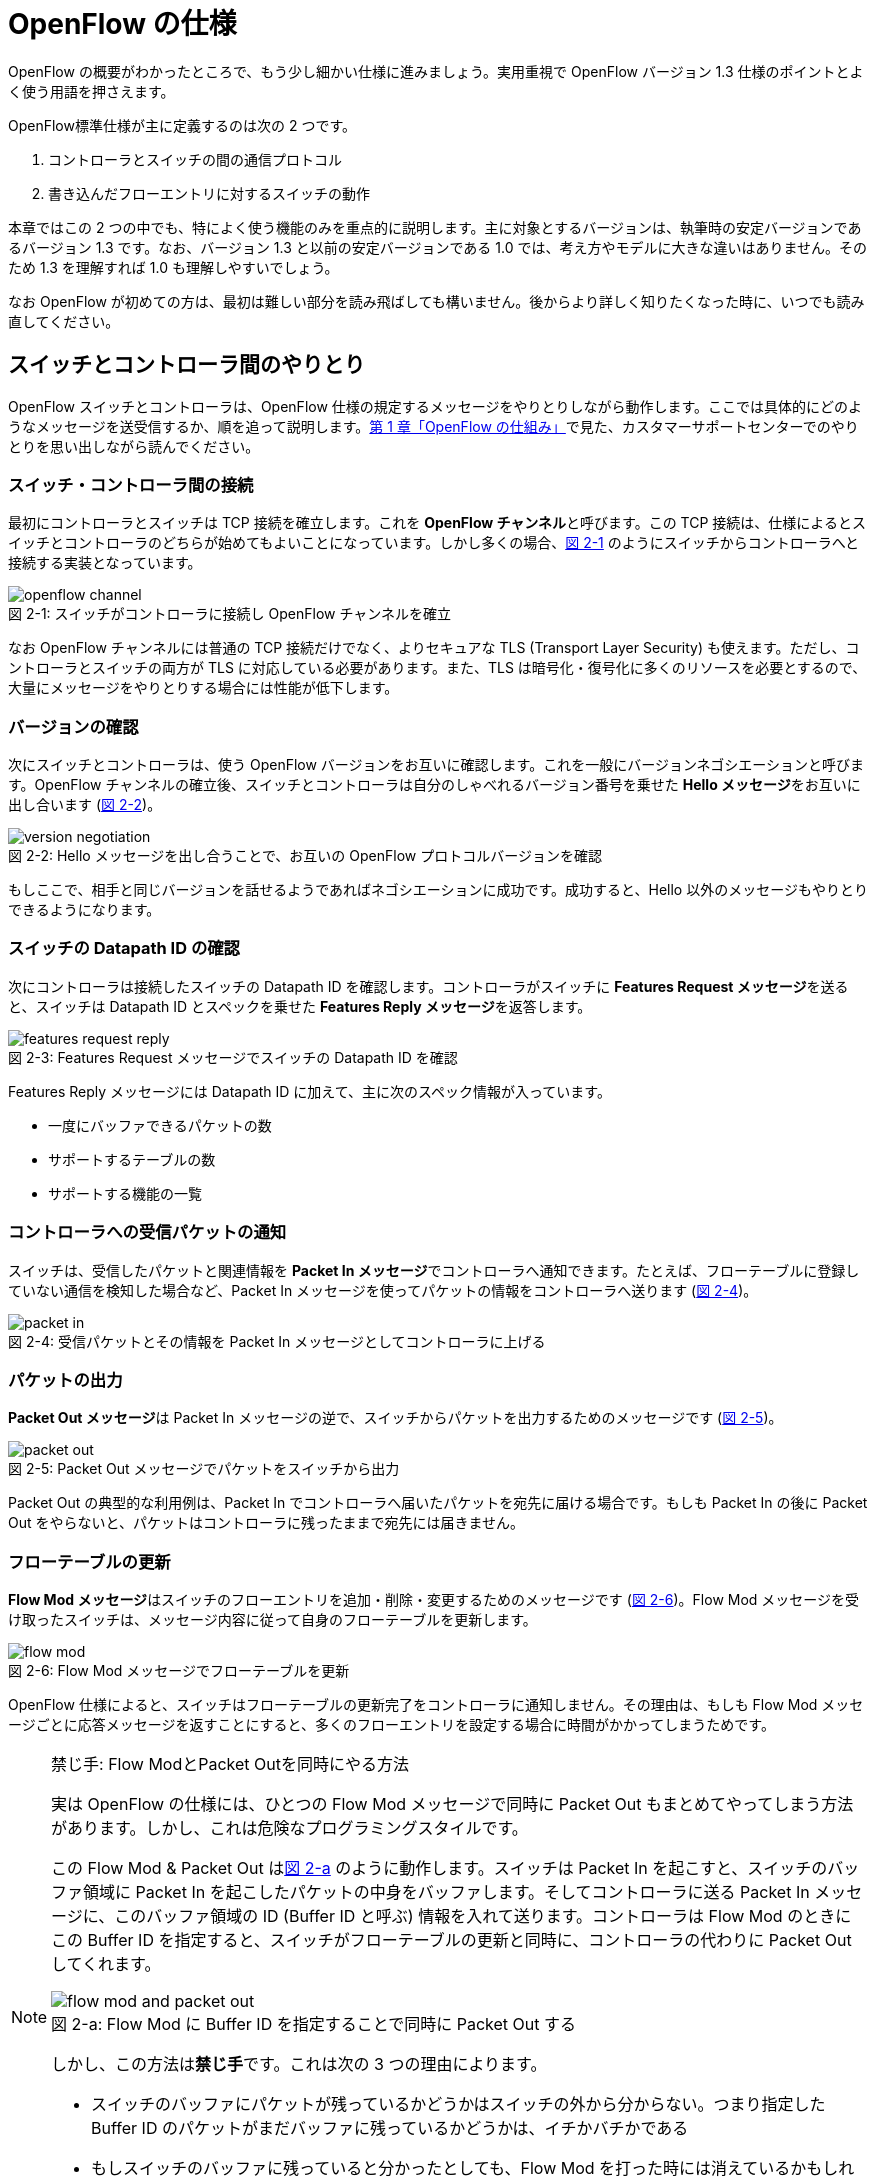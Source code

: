 = OpenFlow の仕様
:imagesdir: images/openflow_spec

[.lead]
OpenFlow の概要がわかったところで、もう少し細かい仕様に進みましょう。実用重視で OpenFlow バージョン 1.3 仕様のポイントとよく使う用語を押さえます。

OpenFlow標準仕様が主に定義するのは次の 2 つです。

1. コントローラとスイッチの間の通信プロトコル
2. 書き込んだフローエントリに対するスイッチの動作

本章ではこの 2 つの中でも、特によく使う機能のみを重点的に説明します。主に対象とするバージョンは、執筆時の安定バージョンであるバージョン 1.3 です。なお、バージョン 1.3 と以前の安定バージョンである 1.0 では、考え方やモデルに大きな違いはありません。そのため 1.3 を理解すれば 1.0 も理解しやすいでしょう。

なお OpenFlow が初めての方は、最初は難しい部分を読み飛ばしても構いません。後からより詳しく知りたくなった時に、いつでも読み直してください。

== スイッチとコントローラ間のやりとり

OpenFlow スイッチとコントローラは、OpenFlow 仕様の規定するメッセージをやりとりしながら動作します。ここでは具体的にどのようなメッセージを送受信するか、順を追って説明します。<<how_does_openflow_work,第 1 章「OpenFlow の仕組み」>>で見た、カスタマーサポートセンターでのやりとりを思い出しながら読んでください。

=== スイッチ・コントローラ間の接続

最初にコントローラとスイッチは TCP 接続を確立します。これを **OpenFlow チャンネル**と呼びます。この TCP 接続は、仕様によるとスイッチとコントローラのどちらが始めてもよいことになっています。しかし多くの場合、<<openflow_channel,図 2-1>> のようにスイッチからコントローラへと接続する実装となっています。

[[openflow_channel]]
.スイッチがコントローラに接続し OpenFlow チャンネルを確立
image::openflow_channel.png[caption="図 2-1: "]

なお OpenFlow チャンネルには普通の TCP 接続だけでなく、よりセキュアな TLS (Transport Layer Security) も使えます。ただし、コントローラとスイッチの両方が TLS に対応している必要があります。また、TLS は暗号化・復号化に多くのリソースを必要とするので、大量にメッセージをやりとりする場合には性能が低下します。

=== バージョンの確認

次にスイッチとコントローラは、使う OpenFlow バージョンをお互いに確認します。これを一般にバージョンネゴシエーションと呼びます。OpenFlow チャンネルの確立後、スイッチとコントローラは自分のしゃべれるバージョン番号を乗せた **Hello メッセージ**をお互いに出し合います (<<version_negotiation,図 2-2>>)。

[[version_negotiation]]
.Hello メッセージを出し合うことで、お互いの OpenFlow プロトコルバージョンを確認
image::version_negotiation.png[caption="図 2-2: "]

もしここで、相手と同じバージョンを話せるようであればネゴシエーションに成功です。成功すると、Hello 以外のメッセージもやりとりできるようになります。

=== スイッチの Datapath ID の確認

次にコントローラは接続したスイッチの Datapath ID を確認します。コントローラがスイッチに **Features Request メッセージ**を送ると、スイッチは Datapath ID とスペックを乗せた **Features Reply メッセージ**を返答します。

[[features_request_reply]]
.Features Request メッセージでスイッチの Datapath ID を確認
image::features_request_reply.png[caption="図 2-3: "]

Features Reply メッセージには Datapath ID に加えて、主に次のスペック情報が入っています。

 * 一度にバッファできるパケットの数
 * サポートするテーブルの数
 * サポートする機能の一覧

=== コントローラへの受信パケットの通知

スイッチは、受信したパケットと関連情報を **Packet In メッセージ**でコントローラへ通知できます。たとえば、フローテーブルに登録していない通信を検知した場合など、Packet In メッセージを使ってパケットの情報をコントローラへ送ります (<<packet_in,図 2-4>>)。

[[packet_in]]
.受信パケットとその情報を Packet In メッセージとしてコントローラに上げる
image::packet_in.png[caption="図 2-4: "]

=== パケットの出力

**Packet Out メッセージ**は Packet In メッセージの逆で、スイッチからパケットを出力するためのメッセージです (<<packet_out,図 2-5>>)。

[[packet_out]]
.Packet Out メッセージでパケットをスイッチから出力
image::packet_out.png[caption="図 2-5: "]

Packet Out の典型的な利用例は、Packet In でコントローラへ届いたパケットを宛先に届ける場合です。もしも Packet In の後に Packet Out をやらないと、パケットはコントローラに残ったままで宛先には届きません。

=== フローテーブルの更新

**Flow Mod メッセージ**はスイッチのフローエントリを追加・削除・変更するためのメッセージです (<<flow_mod,図 2-6>>)。Flow Mod メッセージを受け取ったスイッチは、メッセージ内容に従って自身のフローテーブルを更新します。

[[flow_mod]]
.Flow Mod メッセージでフローテーブルを更新
image::flow_mod.png[caption="図 2-6: "]

OpenFlow 仕様によると、スイッチはフローテーブルの更新完了をコントローラに通知しません。その理由は、もしも Flow Mod メッセージごとに応答メッセージを返すことにすると、多くのフローエントリを設定する場合に時間がかかってしまうためです。

[NOTE]
.禁じ手: Flow ModとPacket Outを同時にやる方法
====
実は OpenFlow の仕様には、ひとつの Flow Mod メッセージで同時に Packet Out もまとめてやってしまう方法があります。しかし、これは危険なプログラミングスタイルです。

この Flow Mod & Packet Out は<<flow_mod_and_packet_out,図 2-a>> のように動作します。スイッチは Packet In を起こすと、スイッチのバッファ領域に Packet In を起こしたパケットの中身をバッファします。そしてコントローラに送る Packet In メッセージに、このバッファ領域の ID (Buffer ID と呼ぶ) 情報を入れて送ります。コントローラは Flow Mod のときにこの Buffer ID を指定すると、スイッチがフローテーブルの更新と同時に、コントローラの代わりに Packet Out してくれます。

[[flow_mod_and_packet_out]]
.Flow Mod に Buffer ID を指定することで同時に Packet Out する
image::flow_mod_and_packet_out.png[caption="図 2-a: "]

しかし、この方法は**禁じ手**です。これは次の 3 つの理由によります。

- スイッチのバッファにパケットが残っているかどうかはスイッチの外から分からない。つまり指定した Buffer ID のパケットがまだバッファに残っているかどうかは、イチかバチかである
- もしスイッチのバッファに残っていると分かったとしても、Flow Mod を打った時には消えているかもしれない
- 格安のスイッチには、そもそもバッファがないかもしれない

というわけで、やはり Packet Out は Flow Mod と独立して打つのが良い方法です。
====

=== フローテーブル更新完了の確認

Flow Mod メッセージによるフローテーブルの更新完了を確認するには **Barrier メッセージ**を使います (<<barrier,図 2-7>>)。コントローラが **Barrier Request メッセージ**を送ると、それ以前に送った Flow Mod メッセージの処理が全て完了した後、スイッチは **Barrier Reply メッセージ**を返します。

.Barrier Request/Reply メッセージによってフローテーブルの更新完了を確認
image::barrier.png[caption="図 2-7: "]

=== フローエントリ削除の通知

フローエントリが消えると、消えたフローエントリーの情報は **Flow Removed メッセージ**としてコントローラに届きます。Flow Removed メッセージには、消えたフローエントリの内容とそのフローエントリにしたがって処理したパケットの統計情報が入っています。これを使えば、たとえばネットワークのトラフィック量の集計ができます。

.フローエントリが消えると、フローエントリの内容と転送したパケットの統計情報が Flow Removed としてコントローラへ上がる
image::flow_removed.png[caption="図 2-7: "]

// TODO: フローエントリが消える理由も簡単にここで説明する？

== フローエントリの中身

<<how_does_openflow_work,第1章>>で見たようにフローエントリは次の 6 要素から成ります。

 * 優先度
 * カウンタ (統計情報)
 * タイムアウト (寿命)
 * クッキー 
 * マッチフィールド
 * インストラクション

=== 優先度

フローエントリには、優先度 (0 〜 65535) が設定できます。受信パケットが、フローテーブル中に複数のフローエントリにマッチする場合、この優先度の値が高いフローエントリが優先されます。

=== カウンタ (統計情報)

OpenFlow 1.3 ではフローエントリごとにカウンタを持っており、次の統計情報を取得できます。

 * 受信パケット数
 * 受信バイト数
 * フローエントリが作られてからの経過時間 (秒)
 * フローエントリが作られてからの経過時間 (ナノ秒)

=== タイムアウト (寿命)

フローエントリにはタイムアウト (寿命) を設定できます。寿命の指定には次の 2 種類があります。

 * アイドルタイムアウト: 参照されない時間がこの寿命に逹すると、そのフローエントリを消す。パケットが到着し、フローエントリが参照された時点で 0 秒にリセットされる。
 * ハードタイムアウト: 参照の有無を問わず、フローエントリが書き込まれてからの時間がこの寿命に逹すると、そのフローエントリを消す。

どちらのタイムアウトも 0 にして打ち込むと、そのフローエントリは明示的に消さない限りフローテーブルに残ります。

=== クッキー

フローエントリには、クッキーを設定できます。クッキーに設定された値は、スイッチにおけるパケット処理には全く影響を与えません。例えば、フローエントリを管理するために、コントローラがクッキーフィールドに管理用の ID を付与するといった使い方ができます。

=== マッチフィールド

マッチフィールドとは、OpenFlow スイッチがパケットを受け取ったときにアクションを起こすかどうかを決める条件です。たとえば「パケットの宛先が http サーバーだったら」とか「パケットの宛先がブロードキャストアドレスだったら」などという条件に適合したパケットにだけ、スイッチがアクションを起こすというわけです。

OpenFlow 1.3 では、40 種類の条件が使えます。主な条件を <<matching_rules,表2-1>> に示します。これらの条件はイーサネットや TCP/UDP でよく使われる値です。

[NOTE]
.コラム マッチフィールドの別名
====
OpenFlow が使われ始めたころ、フローエントリの要素のひとつであるマッチフィールドには、"OpenFlow 12 タプル"、"ヘッダフィールド" 等、さまざまな別の呼び方がありました。混乱を避けるため、本書の前版では "マッチングルール" という呼び方に統一しました。パケットが来たときにルールに従ってマッチする、という役割をすなおに表現していて、いちばんわかりやすい名前だったからです。

その後、OpenFlow バージョン 1.3 で正式な呼び名が "マッチフィールド" に決まりました。そのため、本書では仕様に従い "マッチフィールド" という呼び方を使っています。
====

[[matching_rules]]
.表2-1 マッチフィールドで指定できる主な条件
|====
| 名前 | 説明

| In Port | スイッチの論理ポート番号
| In Phy Port | スイッチの物理ポート番号
| Ether Src | 送信元 MAC アドレス
| Ether Dst | 宛先 MAC アドレス
| Ether Type | イーサネットの種別
| VLAN ID | VLAN ID
| VLAN Priority | VLAN PCP の値 (CoS)
| IP DSCP | DiffServ コードポイント
| IP ECN | IP ECN ビット
| IP Src | 送信元 IP アドレス
| IP Dst | 宛先 IP アドレス
| IP Proto | IP のプロトコル種別
| TCP Src Port | TCP の送信元ポート番号
| TCP Dst Port | TCP の宛先ポート番号
| UDP Src Port | UDP の送信元ポート番号
| UDP Dst Port | UDP の宛先ポート番号
| ICMPv4 Type | ICMP 種別
| ICMPv4 Code | ICMP コード
| IPv6 Src | 送信元 IPv6 アドレス
| IPv6 Dst | 宛先 IPv6 アドレス
| IPv6 Flowlabel | IPv6 フローラベル
| ICMPv6 Type | ICMPv6 種別
| ICMPv6 Code | ICMPv6 コード
| MPLS Label | MPLS ラベル
| MPLS TC | MPLS トラフィッククラス
| PBB ISID | PBB ISID
|====

OpenFlow の世界では、このマッチフィールドで指定できる条件を自由に組み合わせて通信を制御します。たとえば、

 * スイッチの物理ポート 1 番から届く、宛先が TCP 80 番 (= HTTP) のパケットを書き換える
 * MAC アドレスが 02:27:e4:fd:a3:5d で宛先の IP アドレスが 192.168.0.0/24 は遮断する

などといった具合です。

[NOTE]
.OSI ネットワークモデルが壊れる？
====
あるネットワークの経験豊富な若者がこんな事を言っていました。

「OpenFlow のようにレイヤをまたがって自由に何でもできるようになると、OSI ネットワークモデル(よく「レイヤ 2」とか「レイヤ 3」とか呼ばれるアレのこと。正確には ISO によって制定された、異機種間のデータ通信を実現するためのネットワーク構造の設計方針)が壊れるんじゃないか？」

その心配は無用です。OSI ネットワークモデルは正確に言うと「OSI 参照モデル」と言って、通信プロトコルを分類して見通しを良くするために定義した "参照用" の階層モデルです。たとえば自分が xyz プロトコルというのを作ったけど人に説明したいというときに、どう説明するか考えてみましょう。「これはレイヤ 3 のプロトコルで、…」という風に階層を指して (参照して) 説明を始めれば相手に通りがよいでしょう。つまり、OSI ネットワークモデルはネットワーク屋同士で通じる「語彙」として使える、まことに便利なものなのです。

でも、これはあくまで「参照」であって「規約」ではないので、すべてのネットワークプロトコル、ネットワーク機器がこれに従わなければいけない、というものではありません。さっき言ったように「この ○○ は、仮に OSI で言うとレイヤ4 にあたる」のように使うのが正しいのです。

そして、OpenFlow はたまたまいくつものレイヤの情報が使える、ただそれだけのことです。
====

=== インストラクション

インストラクションには、そのフローエントリにマッチしたパケットを、次にどのように扱うかを指定します。OpenFlow 1.3 では主に、以下のインストラクションを利用可能です。

 * Apply-Actions: 指定されたアクションを実行します。
 * Write-Actions: 指定されたアクションをアクションセットに追加します。
 * Clear-Actions: アクションセット中のアクションをすべてクリアします。
 * Write-Metadata: 受信したパケットに、メタデータを付与します。
 * Goto-Table: 指定のフローテーブルに移動します。

これらのうち Write-Actions, Clear-Actions, Write-Metadata, Goto-Table は、マルチプルテーブルを使う際に用いるインストラクションです。そのため、マルチプルテーブルを説明する際に、合わせて詳しく説明します。

Apply-Actions にて指定するアクションとは、スイッチに入ってきたパケットをどう料理するか、という **動詞** にあたる部分です。よく「OpenFlow でパケットを書き換えて曲げる」などと言いますが、こうした書き換えなどはすべてアクションで実現できます。OpenFlow 1.3 では、次の 7 種類のアクションがあります。

 * Output: パケットを指定したポートから出す
 * Group: パケットに対し、指定したグループテーブルの処理を適用する
 * Drop: パケットを捨てる
 * Set-Queue: ポートごとに指定されたスイッチのキューに入れる。QoS 用
 * Push-Tag/Pop-Tag: パケットに対し MPLS/VLAN タグの付与/除去を行う
 * Set-Field: 指定のフィールドの中身を書き換える
 * Change-TTL: TTL フィールドの値を書き換える

アクションは動詞と同じく指定した順番に実行されます。「おにぎりを作って、食べて、片付ける」といったふうに。たとえば、パケットを書き換えて指定したポートから出したいときには、

----
[Set-Field, Output]
----

と、複数のアクション並べて指定します。この実行順に並べられた複数のアクションのことを、アクションリストと呼びます。Apply-Actions インストラクションや Write-Actions インストラクションには、アクションリストを用いることで、複数のアクションを指定することができます。

ここで、アクションリストは指定された順番に実行されることに注意してください。アクションリストの順番を変えてしまうと、違う結果が起こります。たとえば「おにぎりを食べてから、おにぎりを作る」と最後におにぎりが残ってしまいます。同様に先ほどの例を逆にしてしまうと、まず先にパケットがフォワードされてしまいます。その後 Set-Field が実行されても、書き換えられた後、そのパケットは破棄されるだけです。

----
# パケットを書き換える前にフォワードされてしまう。
[Output, Set-Field]
----

同じ動詞を複数指定することもできます。

----
[Set-Field A, Set-Field B, Output A, Output B]
----

この場合は、フィールド A と B を書き換えて、ポート A と B へフォワードする、と読めます。このように、複数のフィールドを書き換えたり、複数のポートにパケットを出したりする場合には、アクションを複数連ねて指定しますfootnote:[指定できるアクション数の上限は OpenFlow スイッチとコントローラの実装に依存します。普通に使う分にはまず問題は起こらないでしょう]。

Drop は特殊なアクションで、実際に Drop アクションというものが具体的に定義されているわけではありません。アクションのリストに Output アクションをひとつも入れなかった場合、そのパケットはどこにもフォワードされずに捨てられます。これを便宜的に Drop アクションと呼んでいるわけです。

それでは、最もよく使われる Output アクションと Set-Field アクションで具体的に何が指定できるか見て行きましょう。

=== Output アクション

Output アクションでは指定したポートからパケットを出力します。出力先にはポート番号を指定しますが、特殊用途のために定義されている論理ポートを使うこともできます。

 * ポート番号: パケットを指定した番号のポートに出す。
 * IN_PORT: パケットを入ってきたポートに出す。
 * ALL: パケットを入ってきたポート以外のすべてのポートに出す。
 * FLOOD: パケットをスイッチが作るスパニングツリーに沿って出す。
 * CONTROLLER: パケットをコントローラに明示的に送り、Packet In を起こす。
 * NORMAL: パケットをスイッチの機能を使って転送する。
 * LOCAL: パケットをスイッチのローカルスタックに上げる。ローカルスタック上で動作するアプリケーションにパケットを渡したい場合に使う。あまり使われない。

この中でも FLOOD や NORMAL は OpenFlow スイッチ機能と既存のスイッチ機能を組み合わせて使うための論理ポートです。

=== Set-Field アクション

Set-Field アクションでは、パケットのさまざまな部分を書き換えできます。パケットで書き換えを行うことができるフィールドは、マッチフィールドで指定可能なフィールドと同じとなっています (<<matching_rules,表2-1>>)。例えば、以下に示す書き換えが可能です。

 * 送信元/宛先 MAC アドレスの書き換え
 * 送信元/宛先 IP アドレスの書き換え
 * ToS フィールドの書き換え
 * TCP/UDP 送信元/宛先ポートの書き換え
 * VLAN ID/プライオリティの書き換え

それでは Set-Field アクションの代表的な使い道を順に見ていきましょう。

==== MAC アドレスの書き換え

MAC アドレス書き換えの代表的な例がルータです。OpenFlow はルータの実装に必要な、送信元と宛先 MAC アドレスの書き換えをサポートしています。

.ルータでの送信元と宛先 MAC アドレスの書き換え
image::rewrite_mac.png[caption="図 2-8: "]

ルータは 2 つのネットワークの間で動作し、ネットワーク間で行き交うパケットの交通整理を行います。ホスト A が異なるネットワークに属するホスト B にパケットを送ると、ルータはそのパケットを受け取りその宛先 IP アドレスから転送先のネットワークを決定します。そして、パケットに記述された宛先 MAC アドレスを次に送るべきホストの MAC アドレスに、送信元を自分の MAC アドレスに書き換えてデータを転送します。

==== IP アドレスの書き換え

IP アドレス書き換えの代表的な例が NAT (Network Address Transition) です。OpenFlow は NAT の実装に必要な、送信元と宛先 IP アドレスの書き換えをサポートしています。

.NAT での送信元と宛先 IP アドレスの書き換え
image::rewrite_ip_address.png[caption="図 2-9: "]

インターネットと接続するルータでは、プライベート/グローバルネットワーク間での通信を通すために IP アドレスを次のように変換します。プライベートネットワーク内のクライアントからインターネット上のサーバーに通信をする場合、ゲートウェイはプライベートネットワークから届いたパケットの送信元 IP アドレスを自分のグローバルな IP アドレスに変換して送信します。逆にサーバーからの返信は逆の書き換えを行うことによりプライベートネットワーク内のクライアントに届けます。

==== ToS フィールドの書き換え

ToS フィールドは通信のサービス品質 (QoS) を制御する目的でパケットを受け取ったルータに対して処理の優先度を指定するために使われます。OpenFlow はこの ToS フィールドの書き換えをサポートしています。

==== TCP/UDP ポート番号の書き換え

TCP/UDP ポート番号書き換えの代表的な例が IP マスカレードです。OpenFlow は IP マスカレードの実装に必要な、送信元と宛先の TCP/UDP ポート番号の書き換えをサポートしています。

.IP マスカレードでの送信元と宛先 TCP/UDP ポート番号の書き換え
image::rewrite_port.png[caption="図 2-10: "]

ブロードバンドルータなど 1 つのグローバルアドレスで複数のホストが同時に通信を行う環境では、NAT だけだと TCP/UDP のポート番号が重複する可能性があります。そこで、IP マスカレードではプライベートネットワーク側のポート番号をホストごとに適当に割り当て、通信のつどポート番号を変換することで解決します。

==== VLAN ヘッダの書き換え

既存のタグ付き VLAN で構築したネットワークと OpenFlow で構築したネットワークを接続するという特別な用途のために、VLAN ヘッダの書き換えができます。VLAN をひとことで説明すると、既存のスイッチで構成されるネットワーク (ブロードキャストが届く範囲のネットワーク) を複数のネットワークに分割して使用するための仕組みです。この分割したネットワーク自体を VLAN と呼ぶ場合もあります。どの VLAN に所属するかを区別するのが VLAN ID で、パケットに付与される VLAN タグがこの VLAN ID を含みます。Set-Field アクションを用いることで、以下に示す 2 種類の VLAN ヘッダ操作ができます。

.VLAN ヘッダを書き換えるアクションの使い道
image::strip_vlan.png[caption="図 2-11: "]

VLAN ID の書き換え:: VLAN パケットが属する VLAN の ID を書き換えます。たとえば VLAN ID を 3 に書き換えるといったアクションを指定できます。また、VLAN ヘッダがついていないパケットに 指定した VLAN ID を持つ VLAN ヘッダを付与することもできます。

VLAN プライオリティの書き換え:: VLAN 上でのパケットを転送する優先度を変更します。このプライオリティはトラフィックの種類 (データ、音声、動画など) を区別する場合などに使います。指定できる値は 0 (最低) から 7 (最高) までです。

=== Change-TTL アクション

Chante-TTL アクションは、パケット中の TTL (Time-To-Live) の値を変更するためのアクションです。TTL は、なんらかの不具合によりネットワーク中でパケットがループすることを防ぐための仕組みです。パケットを受信したネットワーク機器は、ヘッダ中の TTL の値を一つ減らしてからパケットを転送します。もし、受信したパケットの TTL の値が 0 だった場合、そのパケットを破棄します。このようにすることで、パケットがループ中を転送され続けることを防ぎます。Change-TTL アクションでは、以下に示す TTL の書き換えが可能です。

 * MPLS ヘッダの TTL に指定の値を設定 (Set MPLS TTL)
 * IP ヘッダの TTL に指定の値を設定 (Set IP TTL)
 * MPLS ヘッダの TTL の値を一つ減算 (Decrement MPLS TTL)
 * IP ヘッダの TTL の値を一つ減算 (Decrement IP TTL)
 * 内側ヘッダの TTL の値を外側ヘッダの TTL のフィールドにコピー (Copy TTL outwards)
 * 外側ヘッダの TTL の値を内側ヘッダの TTL のフィールドにコピー (Copy TTL inwards)

例えば、内側が IP ヘッダで外側が MPLS ヘッダである時、Copy TTL outwards では、IP ヘッダの TTL 値を MPLS ヘッダの TTL のフィールドに設定します。一方、Copy TTL inwards では、MPLS ヘッダの TTL 値を IP ヘッダの TTL のフィールドに設定します。

== マルチプルテーブル

OpenFlow バージョン 1.3 では、OpenFlow スイッチがフローテーブルを複数持つことができます。この複数のフローテーブルのことを、マルチプルテーブルと呼びます。マルチプルテーブルをうまく活用することで、複雑なパケット処理を行うことができます。

ある会社でのネットワーク運用について考えてみましょう。

 * 社長 (192.168.0.1) の端末からのパケットは、MailとWebのトラフィックの場合のみ、ポート 2 に出力したい。
 * 一般社員の端末 (192.168.0.2 ～ 192.168.0.254) からは、すべてのトラフィックを、ポート 2 に出力したい。

Mail のトラフィックを許可する場合には、TCP で Destination Port 番号が 25 と 110 のパケットを通過するようにします。同様に Web では、TCP で Destination Port 番号 80 と 443 を許可します。

これをフローテーブルに設定すると、<<table0_1,表2-2>> の様になります。先頭の 5 つのが社長の端末 (192.168.0.1) からのパケット向けのフローエントリです。

[[table0_1]]
.表2-2 マルチプルテーブルを使わない場合のフローテーブルの例1
|====
| マッチ | インストラクション | 優先度

| src_ip = 192.168.0.1/32, dst_port = 25 | Apply-Actions (Output 2) | 10000
| src_ip = 192.168.0.1/32, dst_port = 110 | Apply-Actions (Output 2) | 10000
| src_ip = 192.168.0.1/32, dst_port = 80 | Apply-Actions (Output 2) | 10000
| src_ip = 192.168.0.1/32, dst_port = 443 | Apply-Actions (Output 2) | 10000
| src_ip = 192.168.0.1/32 | Apply-Actions (Drop) | 5000
| src_ip = 192.168.0.0/24 | Apply-Actions (Output 2) | 1000
| wildcard | Apply-Actions (Drop) | 0
|====

社長の仕事が多くなったため、秘書を雇うことになりました。秘書は、社長の業務を手伝う必要があるため、社長と同じポリシーで運用することとします。このとき秘書の端末の IP アドレスは 192.168.0.2 であるとします。この場合、フローテーブルを <<table0_2,表2-3>> のように書き換える必要があります。

[[table0_2]]
.表2-3 マルチプルテーブルを使わない場合のフローテーブルの例2
|====
| マッチ | インストラクション | 優先度

| src_ip = 192.168.0.1/32, dst_port = 25 | Apply-Actions (Output 2) | 10000
| src_ip = 192.168.0.2/32, dst_port = 25 | Apply-Actions (Output 2) | 10000
| src_ip = 192.168.0.1/32, dst_port = 110 | Apply-Actions (Output 2) | 10000
| src_ip = 192.168.0.2/32, dst_port = 110 | Apply-Actions (Output 2) | 10000
| src_ip = 192.168.0.1/32, dst_port = 80 | Apply-Actions (Output 2) | 10000
| src_ip = 192.168.0.2/32, dst_port = 80 | Apply-Actions (Output 2) | 10000
| src_ip = 192.168.0.1/32, dst_port = 443 | Apply-Actions (Output 2) | 10000
| src_ip = 192.168.0.2/32, dst_port = 443 | Apply-Actions (Output 2) | 10000
| src_ip = 192.168.0.1/32 | Apply-Actions (Drop) | 5000
| src_ip = 192.168.0.2/32 | Apply-Actions (Drop) | 5000
| src_ip = 192.168.0.0/24 | Apply-Actions (Output 2) | 1000
| wildcard | Apply-Actions (Drop) | 0
|====

<<table0_1,表2-2>> と <<table0_2,表2-3>> を比較すると、フローエントリが 5 つ増えているのが分かります。もし秘書をもう一人雇うことになった場合、さらに 5 つのエントリを追加する必要があります。

このようにフローテーブルの内容が複雑になるケースでも、マルチプルテーブルを使うことですっきりさせることができます。まず Table1 の内容は <<table1,表2-4>> の様になります。社長および秘書の端末からのパケットを、TCP のポート番号を見てからどのように処理するか判断すべきです。そのための判断をするために、これらのパケットは次に Table 2 を見るように Goto-Table インストラクションが指定されています。

// TODO テーブルIDをもうちょっと識別可能な名前にする

[[table1]]
.表2-4 マルチプルテーブルを使う場合のフローテーブルの例 1 (Table1)
|====
| マッチ | インストラクション | 優先度

| src_ip = 192.168.0.1/32 | Goto-Table 2 | 10000
| src_ip = 192.168.0.2/32 | Goto-Table 2 | 10000
| src_ip = 192.168.0.0/24 | Apply-Actions (Output 2) | 1000
| wildcard | Apply-Actions (Drop) | 0
|====

Table2 の内容は、<<table2,表2-5>> のようになっています。このテーブルを参照するのは、社長、秘書の端末からのパケットが到着した場合のみなので、あとは Mail, Web のトラフィックのみ通過できるようなエントリを記述すれば良いことになります。

// TODO テーブルIDをもうちょっと識別可能な名前にする

[[table2]]
.表2-5 マルチプルテーブルを使う場合のフローテーブルの例 2 (Table2)
|====
| マッチ | インストラクション | 優先度

| dst_port = 25 | Apply-Actions (Output 2) | 10000
| dst_port = 110 | Apply-Actions (Output 2) | 10000
| dst_port = 80 | Apply-Actions (Output 2) | 10000
| dst_port = 443 | Apply-Actions (Output 2) | 10000
| wildcard | Apply-Actions (Drop) | 5000
|====

マルチプルテーブルを使ったほうが、<<table0_2,図2-3>> と比べ、シンプルになることが分かります。もし、秘書をもう一人雇うことになった場合でも、Table1 に一つエントリを追加するだけで済みます。

=== Write-Actions と Clear-Actions 

Apply-Actions に指定された、フローテーブルが参照された段階で即座に実行されます。一方で、Write-Actions を使うと、一旦アクションセットに格納されます。そしてフローテーブルの参照が全て終わった段階で、アクションセットに格納されたアクションが実行されます。

例えば、<<table_write_action1,表2-6>> と <<table_write_action2,表2-7>> のようにフローエントリが格納されていたとします。宛先ポート番号 25 のパケットを受信した時、このパケットは Table1 の 1 番目のエントリにマッチします。そのため、Write-Actions インストラクションで指定されている Set-Field A というアクションがアクションセットに格納されます。1 番目のエントリには、Goto-Table インストラクションも指定されていますので、次に Table2 の参照を行います。受信パケットは Table2 の 1 番目のエントリにもマッチしますので、同様にアクションセットに Output 2 というアクションが格納されます。最終的にアクションセットには、Set-Field A および Output 2 という二つのアクションが格納されている状態になります。

[[table_write_action1]]
.表2-6 Write-Actions を含むフローテーブルの例 1 (Table1)
|====
| マッチ | インストラクション | 優先度

| dst_port = 25 | Write-Actions (Set-Field A), Goto-Table 2 | 10000
| dst_port = 110 | Write-Actions (Set-Field B), Goto-Table 2 | 10000
|====

[[table_write_action2]]
.表2-7 Write-Actions を含むフローテーブルの例 2 (Table2)
|====
| マッチ | インストラクション | 優先度

| wildcard | Write-Actions (Output 2) | 10000
|====

アクションセットに格納された複数のアクションは、次の優先順位に従って実行されます。格納された順に実行されるわけではない点に注意が必要です。

 1. copy TTL inwards : 外側ヘッダの TTL を内側ヘッダの TTL へコピーするアクションを実行します。
 2. pop : 指定されたタグを除去するアクションを実行します。
 3. push-MPLS : MPLS tag をパケットに付与するアクションを実行します。
 4. push-PBB : PBB tag をパケットに付与するアクションを実行します。
 5. push-VLAN : VLAN tag をパケットに付与するアクションを実行します。
 6. copy TTL outwards : 内側ヘッダの TTL を外側ヘッダの TTL へコピーするアクションを実行します。
 7. decrement TTL : TTL を 1 減らすアクションを実行します。
 8. set : Set-Field アクションを実行します。
 9. qos : Set-Queue アクションを実行します。
 10. group : Group アクションを実行します。
 11. output : group の指定がない場合のみ、Output アクションを実行します。

<<table_write_action1,表2-6>> と <<table_write_action2,表2-7>> で示した例の場合、Output アクションより優先度が高い Set-Field アクションが先に実行され、その後 Output アクションが実行されます。

アクションセットは、一連の処理が終わった後にクリアされます。前に受信したパケットのアクションがアクションセットに入ったままになり、次のパケットの処理に用いられることは起こりません。

マルチプルテーブルを使ったパケットの処理中であっても、Clear-Actions インストラクションを使うことで、アクションセットの中身をクリアすることが出来ます。Clear-Actions インストラクションを使えば、Write-Actions で格納したアクションをアクションセット中から全て消去できます。

=== メタデータの利用

Write-Metadata インストラクションを使って、メタデータを付与することができます。付与されたメタデータは、Goto-Table インストラクションで次のフローテーブルを参照する際に、マッチフィールドの一部として利用することができます。

例えば、送信元 IP アドレスが 192.168.1.101, 102 の場合、宛先ポート番号が 25, 110 のパケットのみをポート 2 から出力し、また送信元 IP アドレスが 192.168.1.103, 104 の場合、宛先ポートが 80, 443 のパケットのみをポート 2 から出力することを考えます。この例をメタデータを使って実現したのが <<table_metadata1,表2-8>> と <<table_metadata2,表2-9>> です。

<<table_metadata1,表2-8>> には、送信元 IP アドレスをマッチとしたフローエントリが格納しています。<<table_metadata2,表2-9>> には、宛先ポートをマッチとしたフローエントリが格納されています。このように、メタデータを用いることで、複雑な条件であっても、シンプルなフローエントリの組み合わせで設定できます。

[[table_metadata1]]
.表2-8 メタデータを含むフローテーブルの例 1 (Table1)
|====
| マッチ | インストラクション | 優先度

| src_ip = 192.168.1.101 | Write-Metadata 1, Goto-Table 2 | 10000
| src_ip = 192.168.1.102 | Write-Metadata 1, Goto-Table 2 | 10000
| src_ip = 192.168.1.103 | Write-Metadata 2, Goto-Table 2 | 10000
| src_ip = 192.168.1.104 | Write-Metadata 2, Goto-Table 2 | 10000
|====

[[table_metadata2]]
.表2-9 メタデータを含むフローテーブルの例 2 (Table2)
|====
| マッチ | インストラクション | 優先度

| metadata = 1, dst_port = 25 | Apply-Actions (Output 2) | 10000
| metadata = 1, dst_port = 110 | Apply-Actions (Output 2) | 10000
| metadata = 2, dst_port = 80 | Apply-Actions (Output 2) | 10000
| metadata = 2, dst_port = 443 | Apply-Actions (Output 2) | 10000
|====

メタデータは 64bit 長のビット列で、初期値は All 0 です。Write-Matadata インストラクションは、各ビットの値を変更します。Write-Metadata インストラクションを使うときは、値とマスクの組を指定します。マスクで指定されたビットの値がメタデータに反映されます。

例を使って説明します。実際にはメタデータは 64bit ですが、ここでは 8bit であるとします。メタデータの現在の値が 11111111 であり、Write-Metadata インストラクションでの指定した値は 00001010、マスクは 00001111 であったとします。マスクは下位 4bit が 1 であるため、値の下位 4bit 分だけをメタデータに反映します。その結果、メタデータは 11111010 となります。

また、メタデータをマッチフィールドで用いる場合にも、値とマスクを指定します。マスクで指定されたビットのみ、マッチに用います。

== グループテーブル

これまで説明した通り、インストラクションやアクションを工夫することで、受信パケットに対して様々な処理の実行が可能です。グループテーブルを使うことで、さらに複雑な処理をさせることができます。

まずグループテーブルに指定するグループは、次の 4 つの要素から成ります。
	
 * Group Identifier : グループの識別子 (32bit の非負整数値) です。
 * Group Type : グループのタイプです。
 * Counters : このグループの適用回数を計数するためのカウンターです。
 * Action Buckets : アクションの組 (アクションバケットと呼びます) のリストです。

このグループを格納するのがグループテーブルです (<<group_table,図2-12>>)。

[[group_table]]
image::group_table.png[caption="図2-12",title="グループテーブル"]

グループタイプにのフィールドに格納できるのは、以下のいずれかのタイプになります。

 * all
 * select
 * indirect
 * fast failover

次に、それぞれのグループタイプについて、詳しく説明します。

=== グループタイプ all

指定された全てのアクションバケットを実行します。受信パケットは、コピーされ、それぞれにアクションバケットに適用されます。

このタイプは、マルチキャスト通信を実現するときに有効です。マルチキャスト通信とは、送信元から送られたパケットが、ネットワーク中でコピーされ、複数の受信者に届けられる通信です。

<<group_type_all,図2-13>> は、グループタイプ all を使ったマルチキャスト通信の実現例です。ポート 3 から入ってきたパケットを、ポート 1 および 4 から出力しています。例えばポート 2 の先につながっている端末が新たにマルチキャストの受信を開始した時には、[ Output 2 ] を Action Buckets に追加します。このようにグループタイプ all を使うことで、マルチキャスト通信をシンプルに実現することができます。

[[group_type_all]]
image::group_type_all.png[caption="図2-13",title="グループタイプ all"]

=== グループタイプ select 

指定されたアクションバケットのうち、いずれか一つを実行します。このタイプを指定し、複数のアクションバケットを複数用意しておくことで、<<group_type_select,図2-14>> のようなマルチパス通信を実現するときに使うことができます。

[[group_type_select]]
image::group_type_select.png[caption="図2-14",title="グループタイプ select"]

このタイプを指定した場合、アクションバケット毎にウェイト (weight) を指定します。パケット毎のアクションバケットの選択は、各アクションバケットに設定されたウェイトの比率によって決まります。<<group_type_select,図2-14>> の例では、二つのアクションバケットのウェイトが 2 と 3 であるため、5 回中 2 回は一つ目のアクションバケット [ Output 2 ] が、3 回は二つ目のアクションバケット [ Output 3 ] が実行されます。

=== グループタイプ indirect 

指定された唯一のアクションバケットを実行します。このタイプを使う場合は、一つのアクションバケットしか指定できません。

このタイプは、次のケースで有効です。同一のアクションを持つ複数のフローエントリがあり、なんらかの理由でそのアクションを変更する場合を考えます。グループを使わない場合、全てのフローエントリを書き換えなければなりません。indirect タイプのグループを用意し、全てのフローエントリでこのグループを参照するようにしておけば、アクションの書き換えは、このグループ一つだけの更新で済みます。

このように、indirect グループを用いることで、アクションを共有する複数のフローエントリのグルーピングが可能です。

=== グループタイプ fast failover

指定されたアクションバケットを順に参照し、その時点で有効であるアクションバケットを一つだけ実行します。

このタイプは、障害発生時の故障箇所迂回に用いることが出来ます。例えば、先頭のアクションバケットで指定されている出力先ポートに障害が発生していた場合に適用するアクションバケットを、リスト中の次に指定しておくことで、障害時の迂回を簡単に実現できます。

このタイプを指定した場合、アクションバケット毎に監視対象ポートを指定します。監視対象ポートが使用できない場合、そのアクションバケットは無効となり、次に有効なアクションバケットが実行されます。

[[group_type_fast_failover]]
image::group_type_fast_failover.png[caption="図2-15",title="グループタイプ fast failover"]

<<group_type_select,図2-15>> の例では、正常時にはポート 2 にパケットを出力しますが、ポート 2 になんらかの障害が発生した場合ポート 2 の代わりにポート 3 をパケットを出力します。このようにグループタイプ fast failover を使うことで、障害発生時に OpenFlow スイッチが即座に対処することができます。OpenFlow コントローラを介さずに、対処が可能となるため、障害時の対応の高速化が実現可能です。

== まとめ

OpenFlow 仕様の中でもとくにポイントとなる部分を見てきました。ここまでの章で学んできた内容だけで、すでに OpenFlow 専門家と言ってもよいほどの知識が身に付いたはずです。次の章では OpenFlow コントローラを開発するためのプログラミングフレームワークである Trema (トレマ) に触れてみましょう。
